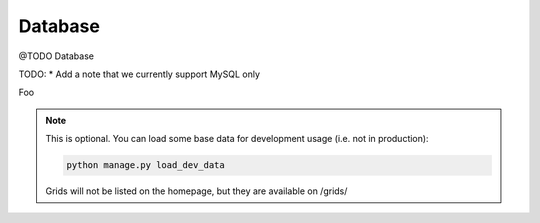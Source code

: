 Database
###############

@TODO Database

TODO:
* Add a note that we currently support MySQL only

.. image:: ./../_static/eer-diagram.png

Foo

.. image:: ./../_static/eer-diagram.svg

.. note::

    This is optional. You can load some base data for development usage (i.e. not in production):

    .. sourcecode:: bash

        python manage.py load_dev_data

    Grids will not be listed on the homepage, but they are available on /grids/